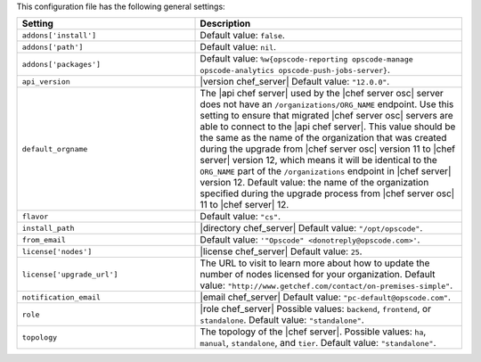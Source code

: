 .. The contents of this file are included in multiple topics.
.. THIS FILE SHOULD NOT BE MODIFIED VIA A PULL REQUEST.

This configuration file has the following general settings:

.. list-table::
   :widths: 200 300
   :header-rows: 1

   * - Setting
     - Description
   * - ``addons['install']``
     - Default value: ``false``.
   * - ``addons['path']``
     - Default value: ``nil``.
   * - ``addons['packages']``
     - Default value: ``%w{opscode-reporting opscode-manage opscode-analytics opscode-push-jobs-server}``.
   * - ``api_version``
     - |version chef_server| Default value: ``"12.0.0"``.
   * - ``default_orgname``
     - The |api chef server| used by the |chef server osc| server does not have an ``/organizations/ORG_NAME`` endpoint. Use this setting to ensure that migrated |chef server osc| servers are able to connect to the |api chef server|. This value should be the same as the name of the organization that was created during the upgrade from |chef server osc| version 11 to |chef server| version 12, which means it will be identical to the ``ORG_NAME`` part of the ``/organizations`` endpoint in |chef server| version 12. Default value: the name of the organization specified during the upgrade process from |chef server osc| 11 to |chef server| 12.
   * - ``flavor``
     - Default value: ``"cs"``.
   * - ``install_path``
     - |directory chef_server| Default value: ``"/opt/opscode"``.
   * - ``from_email``
     - Default value: ``'"Opscode" <donotreply@opscode.com>'``.
   * - ``license['nodes']``
     - |license chef_server| Default value: ``25``.
   * - ``license['upgrade_url']``
     - The URL to visit to learn more about how to update the number of nodes licensed for your organization. Default value: ``"http://www.getchef.com/contact/on-premises-simple"``.
   * - ``notification_email``
     - |email chef_server| Default value: ``"pc-default@opscode.com"``.
   * - ``role``
     - |role chef_server| Possible values: ``backend``, ``frontend``, or ``standalone``. Default value: ``"standalone"``.
   * - ``topology``
     - The topology of the |chef server|. Possible values: ``ha``, ``manual``, ``standalone``, and ``tier``. Default value: ``"standalone"``.
